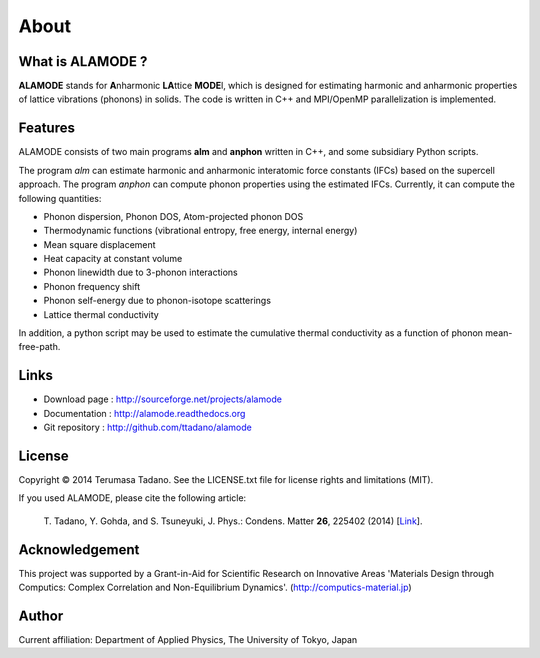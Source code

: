 .. raw:: html

    <script type="text/javascript"><!--
      function gen_mail_to_link(name, lhs,rhs)
      {
       document.write("<br>");
       document.write(name + " (<A HREF=\"mailto");
       document.write(":" + lhs + "@");
       document.write(rhs + "\">" + lhs + "@" + rhs + "<\/A>)"); } 
       // --> </SCRIPT>


About
=====

What is ALAMODE ?
-----------------

**ALAMODE** stands for **A**\ nharmonic **LA**\ ttice **MODE**\ l, 
which is designed for estimating harmonic and anharmonic properties of lattice vibrations (phonons) in solids. 
The code is written in C++ and MPI/OpenMP parallelization is implemented.

Features
--------

ALAMODE consists of two main programs **alm** and **anphon** written in C++, and some subsidiary Python scripts.

The program *alm* can estimate harmonic and anharmonic interatomic force constants (IFCs) based on the supercell approach.
The program *anphon* can compute phonon properties using the estimated IFCs. Currently, it can compute the following quantities:

* Phonon dispersion, Phonon DOS, Atom-projected phonon DOS
* Thermodynamic functions (vibrational entropy, free energy, internal energy)
* Mean square displacement
* Heat capacity at constant volume
* Phonon linewidth due to 3-phonon interactions
* Phonon frequency shift
* Phonon self-energy due to phonon-isotope scatterings
* Lattice thermal conductivity

In addition, a python script may be used to estimate the cumulative thermal conductivity as a function of phonon mean-free-path.


Links
-----

* Download page  : http://sourceforge.net/projects/alamode
* Documentation  : http://alamode.readthedocs.org
* Git repository : http://github.com/ttadano/alamode


License
-------

.. |copy|   unicode:: U+000A9 

Copyright |copy| 2014 Terumasa Tadano. See the LICENSE.txt file for license
rights and limitations (MIT). 


If you used ALAMODE, please cite the following article:

  T\. Tadano, Y. Gohda, and S. Tsuneyuki, J. Phys.: Condens. Matter **26**\ , 225402 (2014) [Link_].

.. _Link : http://iopscience.iop.org/0953-8984/26/22/225402/


Acknowledgement
---------------

This project was supported by a Grant-in-Aid for Scientific Research on Innovative Areas 
'Materials Design through Computics: Complex Correlation and Non-Equilibrium Dynamics'.
(http://computics-material.jp)


Author
------


.. raw:: html

    <script>gen_mail_to_link('Terumasa TADANO', 'terumasa.tadano','gmail.com')</script>

Current affiliation: Department of Applied Physics, The University of Tokyo, Japan

